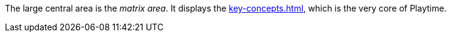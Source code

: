 The large central area is the _matrix area_. It displays the xref:key-concepts.adoc#matrix[], which is the very core of Playtime.